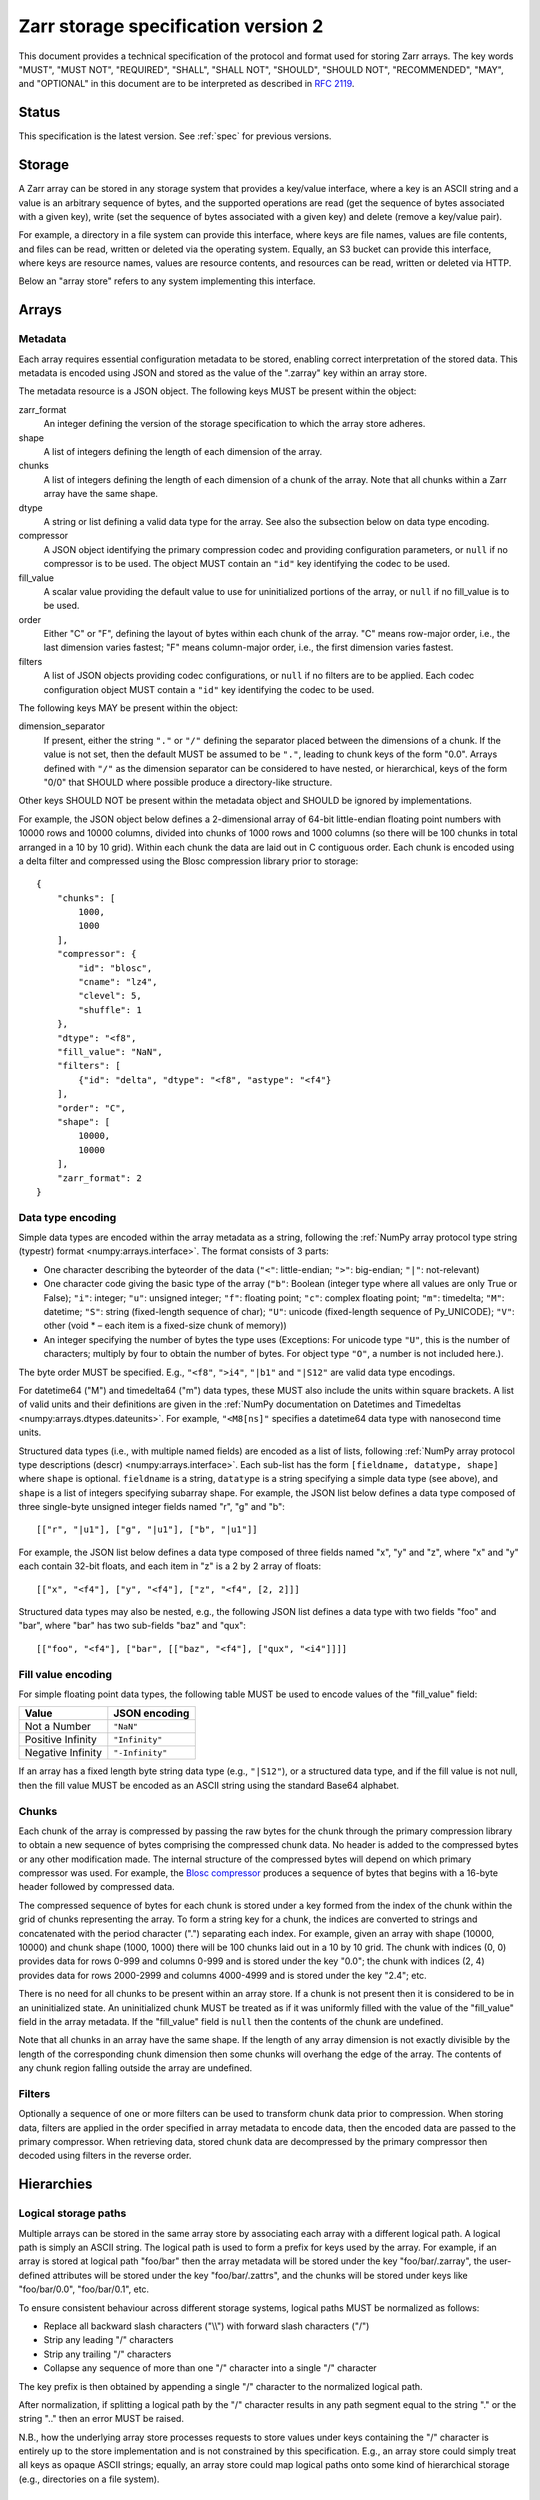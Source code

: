 .. _spec_v2:

Zarr storage specification version 2
====================================

This document provides a technical specification of the protocol and format
used for storing Zarr arrays. The key words "MUST", "MUST NOT", "REQUIRED",
"SHALL", "SHALL NOT", "SHOULD", "SHOULD NOT", "RECOMMENDED", "MAY", and
"OPTIONAL" in this document are to be interpreted as described in `RFC 2119
<https://www.ietf.org/rfc/rfc2119.txt>`_.

Status
------

This specification is the latest version. See :ref:`spec` for previous
versions.

.. _spec_v2_storage:

Storage
-------

A Zarr array can be stored in any storage system that provides a key/value
interface, where a key is an ASCII string and a value is an arbitrary sequence
of bytes, and the supported operations are read (get the sequence of bytes
associated with a given key), write (set the sequence of bytes associated with
a given key) and delete (remove a key/value pair).

For example, a directory in a file system can provide this interface, where
keys are file names, values are file contents, and files can be read, written
or deleted via the operating system. Equally, an S3 bucket can provide this
interface, where keys are resource names, values are resource contents, and
resources can be read, written or deleted via HTTP.

Below an "array store" refers to any system implementing this interface.

.. _spec_v2_array:

Arrays
------

.. _spec_v2_array_metadata:

Metadata
~~~~~~~~

Each array requires essential configuration metadata to be stored, enabling
correct interpretation of the stored data. This metadata is encoded using JSON
and stored as the value of the ".zarray" key within an array store.

The metadata resource is a JSON object. The following keys MUST be present
within the object:

zarr_format
    An integer defining the version of the storage specification to which the
    array store adheres.
shape
    A list of integers defining the length of each dimension of the array.
chunks
    A list of integers defining the length of each dimension of a chunk of the
    array. Note that all chunks within a Zarr array have the same shape.
dtype
    A string or list defining a valid data type for the array. See also
    the subsection below on data type encoding.
compressor
    A JSON object identifying the primary compression codec and providing
    configuration parameters, or ``null`` if no compressor is to be used.
    The object MUST contain an ``"id"`` key identifying the codec to be used.
fill_value
    A scalar value providing the default value to use for uninitialized
    portions of the array, or ``null`` if no fill_value is to be used.
order
    Either "C" or "F", defining the layout of bytes within each chunk of the
    array. "C" means row-major order, i.e., the last dimension varies fastest;
    "F" means column-major order, i.e., the first dimension varies fastest.
filters
    A list of JSON objects providing codec configurations, or ``null`` if no
    filters are to be applied. Each codec configuration object MUST contain a
    ``"id"`` key identifying the codec to be used.

The following keys MAY be present within the object:

dimension_separator
    If present, either the string ``"."`` or ``"/"`` defining the separator placed
    between the dimensions of a chunk. If the value is not set, then the
    default MUST be assumed to be ``"."``, leading to chunk keys of the form "0.0".
    Arrays defined with ``"/"`` as the dimension separator can be considered to have
    nested, or hierarchical, keys of the form "0/0" that SHOULD where possible
    produce a directory-like structure.

Other keys SHOULD NOT be present within the metadata object and SHOULD be
ignored by implementations.

For example, the JSON object below defines a 2-dimensional array of 64-bit
little-endian floating point numbers with 10000 rows and 10000 columns, divided
into chunks of 1000 rows and 1000 columns (so there will be 100 chunks in total
arranged in a 10 by 10 grid). Within each chunk the data are laid out in C
contiguous order. Each chunk is encoded using a delta filter and compressed
using the Blosc compression library prior to storage::

    {
        "chunks": [
            1000,
            1000
        ],
        "compressor": {
            "id": "blosc",
            "cname": "lz4",
            "clevel": 5,
            "shuffle": 1
        },
        "dtype": "<f8",
        "fill_value": "NaN",
        "filters": [
            {"id": "delta", "dtype": "<f8", "astype": "<f4"}
        ],
        "order": "C",
        "shape": [
            10000,
            10000
        ],
        "zarr_format": 2
    }

.. _spec_v2_array_dtype:

Data type encoding
~~~~~~~~~~~~~~~~~~

Simple data types are encoded within the array metadata as a string,
following the :ref:`NumPy array protocol type string (typestr) format
<numpy:arrays.interface>`. The format
consists of 3 parts:

* One character describing the byteorder of the data (``"<"``: little-endian;
  ``">"``: big-endian; ``"|"``: not-relevant)
* One character code giving the basic type of the array (``"b"``: Boolean (integer
  type where all values are only True or False); ``"i"``: integer; ``"u"``: unsigned
  integer; ``"f"``: floating point; ``"c"``: complex floating point; ``"m"``: timedelta;
  ``"M"``: datetime; ``"S"``: string (fixed-length sequence of char); ``"U"``: unicode
  (fixed-length sequence of Py_UNICODE); ``"V"``: other (void * – each item is a
  fixed-size chunk of memory))
* An integer specifying the number of bytes the type uses (Exceptions: For unicode type ``"U"``, this is the number of characters; multiply by four to obtain the number of bytes. For object type ``"O"``, a number is not included here.).

The byte order MUST be specified. E.g., ``"<f8"``, ``">i4"``, ``"|b1"`` and
``"|S12"`` are valid data type encodings.

For datetime64 ("M") and timedelta64 ("m") data types, these MUST also include the
units within square brackets. A list of valid units and their definitions are given in
the :ref:`NumPy documentation on Datetimes and Timedeltas
<numpy:arrays.dtypes.dateunits>`.
For example, ``"<M8[ns]"`` specifies a datetime64 data type with nanosecond time units.

Structured data types (i.e., with multiple named fields) are encoded
as a list of lists, following :ref:`NumPy array protocol type descriptions
(descr)
<numpy:arrays.interface>`. Each
sub-list has the form ``[fieldname, datatype, shape]`` where ``shape``
is optional. ``fieldname`` is a string, ``datatype`` is a string
specifying a simple data type (see above), and ``shape`` is a list of
integers specifying subarray shape. For example, the JSON list below
defines a data type composed of three single-byte unsigned integer
fields named "r", "g" and "b"::

    [["r", "|u1"], ["g", "|u1"], ["b", "|u1"]]

For example, the JSON list below defines a data type composed of three
fields named "x", "y" and "z", where "x" and "y" each contain 32-bit
floats, and each item in "z" is a 2 by 2 array of floats::

    [["x", "<f4"], ["y", "<f4"], ["z", "<f4", [2, 2]]]

Structured data types may also be nested, e.g., the following JSON
list defines a data type with two fields "foo" and "bar", where "bar"
has two sub-fields "baz" and "qux"::

    [["foo", "<f4"], ["bar", [["baz", "<f4"], ["qux", "<i4"]]]]

.. _spec_v2_array_fill_value:

Fill value encoding
~~~~~~~~~~~~~~~~~~~

For simple floating point data types, the following table MUST be used to
encode values of the "fill_value" field:

=================  ===============
Value              JSON encoding
=================  ===============
Not a Number       ``"NaN"``
Positive Infinity  ``"Infinity"``
Negative Infinity  ``"-Infinity"``
=================  ===============

If an array has a fixed length byte string data type (e.g., ``"|S12"``), or a
structured data type, and if the fill value is not null, then the fill value
MUST be encoded as an ASCII string using the standard Base64 alphabet.

.. _spec_v2_array_chunks:

Chunks
~~~~~~

Each chunk of the array is compressed by passing the raw bytes for the chunk
through the primary compression library to obtain a new sequence of bytes
comprising the compressed chunk data. No header is added to the compressed
bytes or any other modification made. The internal structure of the compressed
bytes will depend on which primary compressor was used. For example, the `Blosc
compressor <https://github.com/Blosc/c-blosc/blob/main/README_CHUNK_FORMAT.rst>`_
produces a sequence of bytes that begins with a 16-byte header followed by
compressed data.

The compressed sequence of bytes for each chunk is stored under a key formed
from the index of the chunk within the grid of chunks representing the array.
To form a string key for a chunk, the indices are converted to strings and
concatenated with the period character (".") separating each index. For
example, given an array with shape (10000, 10000) and chunk shape (1000, 1000)
there will be 100 chunks laid out in a 10 by 10 grid. The chunk with indices
(0, 0) provides data for rows 0-999 and columns 0-999 and is stored under the
key "0.0"; the chunk with indices (2, 4) provides data for rows 2000-2999 and
columns 4000-4999 and is stored under the key "2.4"; etc.

There is no need for all chunks to be present within an array store. If a chunk
is not present then it is considered to be in an uninitialized state.  An
uninitialized chunk MUST be treated as if it was uniformly filled with the value
of the "fill_value" field in the array metadata. If the "fill_value" field is
``null`` then the contents of the chunk are undefined.

Note that all chunks in an array have the same shape. If the length of any
array dimension is not exactly divisible by the length of the corresponding
chunk dimension then some chunks will overhang the edge of the array. The
contents of any chunk region falling outside the array are undefined.

.. _spec_v2_array_filters:

Filters
~~~~~~~

Optionally a sequence of one or more filters can be used to transform chunk
data prior to compression. When storing data, filters are applied in the order
specified in array metadata to encode data, then the encoded data are passed to
the primary compressor. When retrieving data, stored chunk data are
decompressed by the primary compressor then decoded using filters in the
reverse order.

.. _spec_v2_hierarchy:

Hierarchies
-----------

.. _spec_v2_hierarchy_paths:

Logical storage paths
~~~~~~~~~~~~~~~~~~~~~

Multiple arrays can be stored in the same array store by associating each array
with a different logical path. A logical path is simply an ASCII string. The
logical path is used to form a prefix for keys used by the array. For example,
if an array is stored at logical path "foo/bar" then the array metadata will be
stored under the key "foo/bar/.zarray", the user-defined attributes will be
stored under the key "foo/bar/.zattrs", and the chunks will be stored under
keys like "foo/bar/0.0", "foo/bar/0.1", etc.

To ensure consistent behaviour across different storage systems, logical paths
MUST be normalized as follows:

* Replace all backward slash characters ("\\\\") with forward slash characters
  ("/")
* Strip any leading "/" characters
* Strip any trailing "/" characters
* Collapse any sequence of more than one "/" character into a single "/"
  character

The key prefix is then obtained by appending a single "/" character to the
normalized logical path.

After normalization, if splitting a logical path by the "/" character results
in any path segment equal to the string "." or the string ".." then an error
MUST be raised.

N.B., how the underlying array store processes requests to store values under
keys containing the "/" character is entirely up to the store implementation
and is not constrained by this specification. E.g., an array store could simply
treat all keys as opaque ASCII strings; equally, an array store could map
logical paths onto some kind of hierarchical storage (e.g., directories on a
file system).

.. _spec_v2_hierarchy_groups:

Groups
~~~~~~

Arrays can be organized into groups which can also contain other groups. A
group is created by storing group metadata under the ".zgroup" key under some
logical path. E.g., a group exists at the root of an array store if the
".zgroup" key exists in the store, and a group exists at logical path "foo/bar"
if the "foo/bar/.zgroup" key exists in the store.

If the user requests a group to be created under some logical path, then groups
MUST also be created at all ancestor paths. E.g., if the user requests group
creation at path "foo/bar" then groups MUST be created at path "foo" and the
root of the store, if they don't already exist.

If the user requests an array to be created under some logical path, then
groups MUST also be created at all ancestor paths. E.g., if the user requests
array creation at path "foo/bar/baz" then groups must be created at path
"foo/bar", path "foo", and the root of the store, if they don't already exist.

The group metadata resource is a JSON object. The following keys MUST be present
within the object:

zarr_format
    An integer defining the version of the storage specification to which the
    array store adheres.

Other keys MUST NOT be present within the metadata object.

The members of a group are arrays and groups stored under logical paths that
are direct children of the parent group's logical path. E.g., if groups exist
under the logical paths "foo" and "foo/bar" and an array exists at logical path
"foo/baz" then the members of the group at path "foo" are the group at path
"foo/bar" and the array at path "foo/baz".

.. _spec_v2_attrs:

Attributes
----------

An array or group can be associated with custom attributes, which are arbitrary
key/value pairs with application-specific meaning. Custom attributes are encoded
as a JSON object and stored under the ".zattrs" key within an array store. The
".zattrs" key does not have to be present, and if it is absent the attributes
should be treated as empty.

For example, the JSON object below encodes three attributes named
"foo", "bar" and "baz"::

    {
        "foo": 42,
        "bar": "apples",
        "baz": [1, 2, 3, 4]
    }

.. _spec_v2_examples:

Examples
--------

Storing a single array
~~~~~~~~~~~~~~~~~~~~~~

Below is an example of storing a Zarr array, using a directory on the
local file system as storage.

Create an array::

    >>> import zarr
    >>> store = zarr.DirectoryStore('data/example.zarr')
    >>> a = zarr.create(shape=(20, 20), chunks=(10, 10), dtype='i4',
    ...                 fill_value=42, compressor=zarr.Zlib(level=1),
    ...                 store=store, overwrite=True)

No chunks are initialized yet, so only the ".zarray" and ".zattrs" keys
have been set in the store::

    >>> import os
    >>> sorted(os.listdir('data/example.zarr'))
    ['.zarray']

Inspect the array metadata::

    >>> print(open('data/example.zarr/.zarray').read())
    {
        "chunks": [
            10,
            10
        ],
        "compressor": {
            "id": "zlib",
            "level": 1
        },
        "dtype": "<i4",
        "fill_value": 42,
        "filters": null,
        "order": "C",
        "shape": [
            20,
            20
        ],
        "zarr_format": 2
    }

Chunks are initialized on demand. E.g., set some data::

    >>> a[0:10, 0:10] = 1
    >>> sorted(os.listdir('data/example.zarr'))
    ['.zarray', '0.0']

Set some more data::

    >>> a[0:10, 10:20] = 2
    >>> a[10:20, :] = 3
    >>> sorted(os.listdir('data/example.zarr'))
    ['.zarray', '0.0', '0.1', '1.0', '1.1']

Manually decompress a single chunk for illustration::

    >>> import zlib
    >>> buf = zlib.decompress(open('data/example.zarr/0.0', 'rb').read())
    >>> import numpy as np
    >>> chunk = np.frombuffer(buf, dtype='<i4')
    >>> chunk
    array([1, 1, 1, 1, 1, 1, 1, 1, 1, 1, 1, 1, 1, 1, 1, 1, 1, 1, 1, 1, 1, 1, 1,
           1, 1, 1, 1, 1, 1, 1, 1, 1, 1, 1, 1, 1, 1, 1, 1, 1, 1, 1, 1, 1, 1, 1,
           1, 1, 1, 1, 1, 1, 1, 1, 1, 1, 1, 1, 1, 1, 1, 1, 1, 1, 1, 1, 1, 1, 1,
           1, 1, 1, 1, 1, 1, 1, 1, 1, 1, 1, 1, 1, 1, 1, 1, 1, 1, 1, 1, 1, 1, 1,
           1, 1, 1, 1, 1, 1, 1, 1], dtype=int32)

Modify the array attributes::

    >>> a.attrs['foo'] = 42
    >>> a.attrs['bar'] = 'apples'
    >>> a.attrs['baz'] = [1, 2, 3, 4]
    >>> sorted(os.listdir('data/example.zarr'))
    ['.zarray', '.zattrs', '0.0', '0.1', '1.0', '1.1']
    >>> print(open('data/example.zarr/.zattrs').read())
    {
        "bar": "apples",
        "baz": [
            1,
            2,
            3,
            4
        ],
        "foo": 42
    }

Storing multiple arrays in a hierarchy
~~~~~~~~~~~~~~~~~~~~~~~~~~~~~~~~~~~~~~

Below is an example of storing multiple Zarr arrays organized into a group
hierarchy, using a directory on the local file system as storage. This storage
implementation maps logical paths onto directory paths on the file system,
however this is an implementation choice and is not required.

Setup the store::

    >>> import zarr
    >>> store = zarr.DirectoryStore('data/group.zarr')

Create the root group::

    >>> root_grp = zarr.group(store, overwrite=True)

The metadata resource for the root group has been created::

    >>> import os
    >>> sorted(os.listdir('data/group.zarr'))
    ['.zgroup']

Inspect the group metadata::

    >>> print(open('data/group.zarr/.zgroup').read())
    {
        "zarr_format": 2
    }

Create a sub-group::

    >>> sub_grp = root_grp.create_group('foo')

What has been stored::

    >>> sorted(os.listdir('data/group.zarr'))
    ['.zgroup', 'foo']
    >>> sorted(os.listdir('data/group.zarr/foo'))
    ['.zgroup']

Create an array within the sub-group::

    >>> a = sub_grp.create_dataset('bar', shape=(20, 20), chunks=(10, 10))
    >>> a[:] = 42

Set a custom attributes::

    >>> a.attrs['comment'] = 'answer to life, the universe and everything'

What has been stored::

    >>> sorted(os.listdir('data/group.zarr'))
    ['.zgroup', 'foo']
    >>> sorted(os.listdir('data/group.zarr/foo'))
    ['.zgroup', 'bar']
    >>> sorted(os.listdir('data/group.zarr/foo/bar'))
    ['.zarray', '.zattrs', '0.0', '0.1', '1.0', '1.1']

Here is the same example using a Zip file as storage::

    >>> store = zarr.ZipStore('data/group.zip', mode='w')
    >>> root_grp = zarr.group(store)
    >>> sub_grp = root_grp.create_group('foo')
    >>> a = sub_grp.create_dataset('bar', shape=(20, 20), chunks=(10, 10))
    >>> a[:] = 42
    >>> a.attrs['comment'] = 'answer to life, the universe and everything'
    >>> store.close()

What has been stored::

    >>> import zipfile
    >>> zf = zipfile.ZipFile('data/group.zip', mode='r')
    >>> for name in sorted(zf.namelist()):
    ...     print(name)
    .zgroup
    foo/.zgroup
    foo/bar/.zarray
    foo/bar/.zattrs
    foo/bar/0.0
    foo/bar/0.1
    foo/bar/1.0
    foo/bar/1.1

.. _spec_v2_changes:

Changes
-------

Version 2 clarifications
~~~~~~~~~~~~~~~~~~~~~~~~

The following changes have been made to the version 2 specification since it was
initially published to clarify ambiguities and add some missing information.

* The specification now describes how bytes fill values should be encoded and
  decoded for arrays with a fixed-length byte string data type (:issue:`165`,
  :issue:`176`).

* The specification now clarifies that units must be specified for datetime64 and
  timedelta64 data types (:issue:`85`, :issue:`215`).

* The specification now clarifies that the '.zattrs' key does not have to be present for
  either arrays or groups, and if absent then custom attributes should be treated as
  empty.

* The specification now describes how structured datatypes with
  subarray shapes and/or with nested structured data types are encoded
  in array metadata (:issue:`111`, :issue:`296`).

* Clarified the key/value pairs of custom attributes as "arbitrary" rather than
  "simple".

Changes from version 1 to version 2
~~~~~~~~~~~~~~~~~~~~~~~~~~~~~~~~~~~

The following changes were made between version 1 and version 2 of this specification:

* Added support for storing multiple arrays in the same store and organising
  arrays into hierarchies using groups.
* Array metadata is now stored under the ".zarray" key instead of the "meta"
  key.
* Custom attributes are now stored under the ".zattrs" key instead of the
  "attrs" key.
* Added support for filters.
* Changed encoding of "fill_value" field within array metadata.
* Changed encoding of compressor information within array metadata to be
  consistent with representation of filter information.
